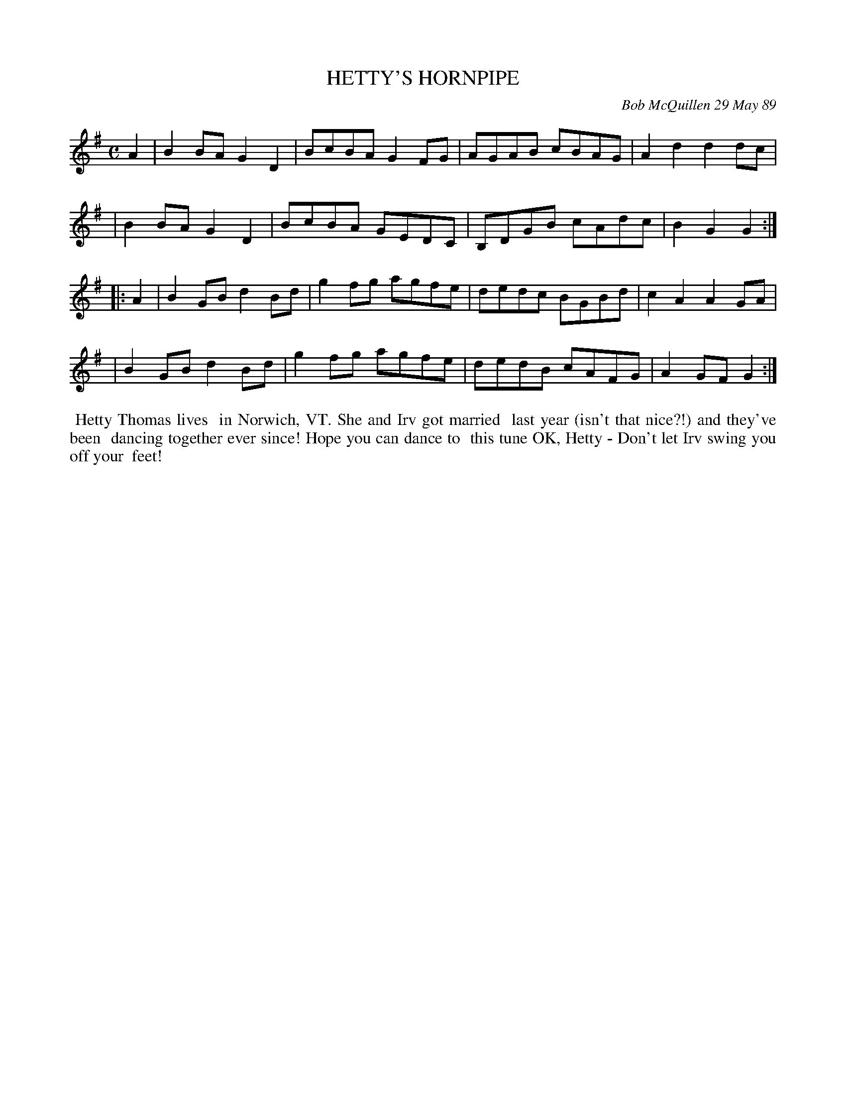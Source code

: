 X: 07052
T: HETTY'S HORNPIPE
C: Bob McQuillen 29 May 89
B: Bob's Note Book 7 #52
%R: hornpipe, reel
Z: 2020 John Chambers <jc:trillian.mit.edu>
M: C
L: 1/8
K: G
A2 \
| B2BA G2D2 | BcBA G2FG | AGAB cBAG | A2d2 d2dc |
| B2BA G2D2 | BcBA GEDC | B,DGB cAdc | B2G2 G2 :|
|: A2 \
| B2GB d2Bd | g2fg agfe | dedc BGBd | c2A2 A2GA |
| B2GB d2Bd | g2fg agfe | dedB cAFG | A2GF G2 :|
%%begintext align
%% Hetty Thomas lives
%% in Norwich, VT. She and Irv got married
%% last year (isn't that nice?!) and they've been
%% dancing together ever since! Hope you can dance to
%% this tune OK, Hetty - Don't let Irv swing you off your
%% feet!
%%endtext
